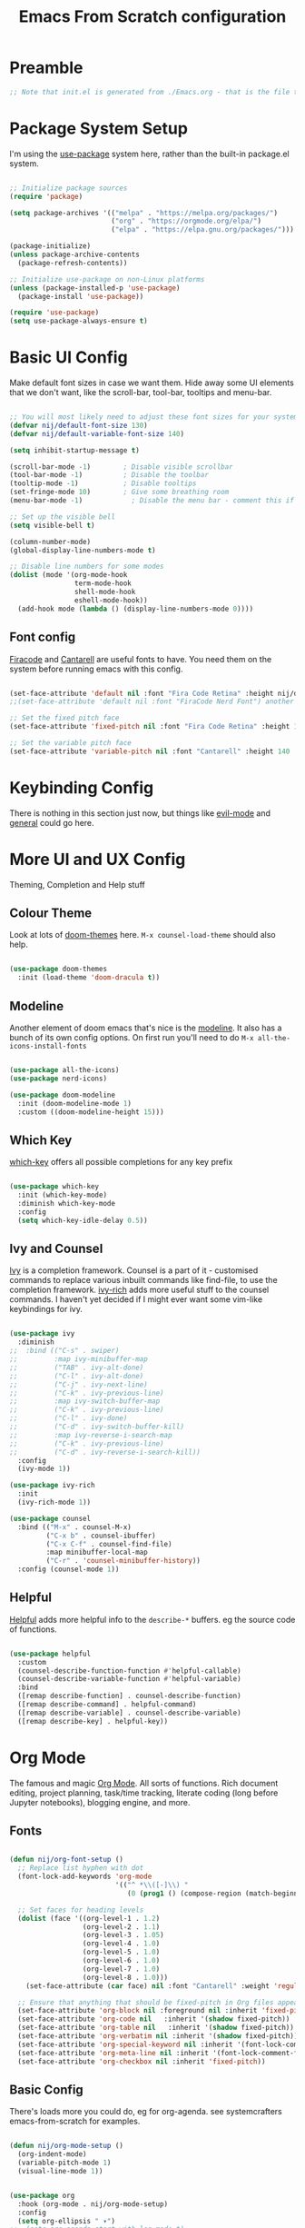 #+title: Emacs From Scratch configuration
#+PROPERTY: header-args:emacs-lisp :tangle ./init.el :mkdirp yes

* Preamble
#+begin_src emacs-lisp
  ;; Note that init.el is generated from ./Emacs.org - that is the file that should be editted.
#+end_src

* Package System Setup
I'm using the [[https://github.com/jwiegley/use-package][use-package]] system here, rather than the built-in package.el system.
#+begin_src emacs-lisp

  ;; Initialize package sources
  (require 'package)

  (setq package-archives '(("melpa" . "https://melpa.org/packages/")
                           ("org" . "https://orgmode.org/elpa/")
                           ("elpa" . "https://elpa.gnu.org/packages/")))

  (package-initialize)
  (unless package-archive-contents
    (package-refresh-contents))

  ;; Initialize use-package on non-Linux platforms
  (unless (package-installed-p 'use-package)
    (package-install 'use-package))

  (require 'use-package)
  (setq use-package-always-ensure t)

#+end_src

* Basic UI Config
Make default font sizes in case we want them. Hide away some UI elements that we don't want, like the scroll-bar, tool-bar, tooltips and menu-bar.
#+begin_src emacs-lisp

  ;; You will most likely need to adjust these font sizes for your system
  (defvar nij/default-font-size 130)
  (defvar nij/default-variable-font-size 140)

  (setq inhibit-startup-message t)

  (scroll-bar-mode -1)        ; Disable visible scrollbar
  (tool-bar-mode -1)          ; Disable the toolbar
  (tooltip-mode -1)           ; Disable tooltips
  (set-fringe-mode 10)        ; Give some breathing room
  (menu-bar-mode -1)            ; Disable the menu bar - comment this if you're not confident with keybindings yet

  ;; Set up the visible bell
  (setq visible-bell t)

  (column-number-mode)
  (global-display-line-numbers-mode t)

  ;; Disable line numbers for some modes
  (dolist (mode '(org-mode-hook
                  term-mode-hook
                  shell-mode-hook
                  eshell-mode-hook))
    (add-hook mode (lambda () (display-line-numbers-mode 0))))

#+end_src

** Font config
[[https://github.com/tonsky/FiraCode][Firacode]] and [[https://fonts.google.com/specimen/Cantarell][Cantarell]] are useful fonts to have. You need them on the system before running emacs with this config.
#+begin_src emacs-lisp

  (set-face-attribute 'default nil :font "Fira Code Retina" :height nij/default-font-size)
  ;;(set-face-attribute 'default nil :font "FiraCode Nerd Font") another slightly lighter-weight version

  ;; Set the fixed pitch face
  (set-face-attribute 'fixed-pitch nil :font "Fira Code Retina" :height 130)

  ;; Set the variable pitch face
  (set-face-attribute 'variable-pitch nil :font "Cantarell" :height 140 :weight 'regular)

#+end_src

* Keybinding Config
There is nothing in this section just now, but things like [[https://evil.readthedocs.io/en/latest/index.html][evil-mode]] and [[https://github.com/noctuid/general.el][general]] could go here.
* More UI and UX Config
Theming, Completion and Help stuff
** Colour Theme
Look at lots of [[https://github.com/hlissner/emacs-doom-themes][doom-themes]] here. =M-x counsel-load-theme= should also help.
#+begin_src emacs-lisp

  (use-package doom-themes
    :init (load-theme 'doom-dracula t))

#+end_src

** Modeline
Another element of doom emacs that's nice is the [[https://github.com/seagle0128/doom-modeline][modeline]]. It also has a bunch of its own config options. On first run you'll need to do =M-x all-the-icons-install-fonts= 
#+begin_src emacs-lisp

  (use-package all-the-icons)
  (use-package nerd-icons)

  (use-package doom-modeline
    :init (doom-modeline-mode 1)
    :custom ((doom-modeline-height 15)))

#+end_src

** Which Key
[[https://github.com/justbur/emacs-which-key][which-key]] offers all possible completions for any key prefix
#+begin_src emacs-lisp

  (use-package which-key
    :init (which-key-mode)
    :diminish which-key-mode
    :config
    (setq which-key-idle-delay 0.5))

#+end_src

** Ivy and Counsel
[[https://oremacs.com/swiper/][Ivy]] is a completion framework. Counsel is a part of it - customised commands to replace various inbuilt commands like find-file, to use the completion framework. [[https://github.com/Yevgnen/ivy-rich][ivy-rich]] adds more useful stuff to the counsel commands. I haven't yet decided if I might ever want some vim-like keybindings for ivy.
#+begin_src emacs-lisp

  (use-package ivy
    :diminish
  ;;  :bind (("C-s" . swiper)
  ;;         :map ivy-minibuffer-map
  ;;         ("TAB" . ivy-alt-done)
  ;;         ("C-l" . ivy-alt-done)
  ;;         ("C-j" . ivy-next-line)
  ;;         ("C-k" . ivy-previous-line)
  ;;         :map ivy-switch-buffer-map
  ;;         ("C-k" . ivy-previous-line)
  ;;         ("C-l" . ivy-done)
  ;;         ("C-d" . ivy-switch-buffer-kill)
  ;;         :map ivy-reverse-i-search-map
  ;;         ("C-k" . ivy-previous-line)
  ;;         ("C-d" . ivy-reverse-i-search-kill))
    :config
    (ivy-mode 1))

  (use-package ivy-rich
    :init
    (ivy-rich-mode 1))

  (use-package counsel
    :bind (("M-x" . counsel-M-x)
           ("C-x b" . counsel-ibuffer)
           ("C-x C-f" . counsel-find-file)
           :map minibuffer-local-map
           ("C-r" . 'counsel-minibuffer-history))
    :config (counsel-mode 1))

#+end_src

** Helpful
[[https://github.com/Wilfred/helpful][Helpful]] adds more helpful info to the =describe-*= buffers. eg the source code of functions.
#+begin_src emacs-lisp

  (use-package helpful
    :custom
    (counsel-describe-function-function #'helpful-callable)
    (counsel-describe-variable-function #'helpful-variable)
    :bind
    ([remap describe-function] . counsel-describe-function)
    ([remap describe-command] . helpful-command)
    ([remap describe-variable] . counsel-describe-variable)
    ([remap describe-key] . helpful-key))

#+end_src

* Org Mode
The famous and magic [[https://orgmode.org][Org Mode]]. All sorts of functions. Rich document editing, project planning, task/time tracking, literate coding (long before Jupyter notebooks), blogging engine, and more.
** Fonts
#+begin_src emacs-lisp

  (defun nij/org-font-setup ()
    ;; Replace list hyphen with dot
    (font-lock-add-keywords 'org-mode
                            '(("^ *\\([-]\\) "
                               (0 (prog1 () (compose-region (match-beginning 1) (match-end 1) "•"))))))

    ;; Set faces for heading levels
    (dolist (face '((org-level-1 . 1.2)
                    (org-level-2 . 1.1)
                    (org-level-3 . 1.05)
                    (org-level-4 . 1.0)
                    (org-level-5 . 1.0)
                    (org-level-6 . 1.0)
                    (org-level-7 . 1.0)
                    (org-level-8 . 1.0)))
      (set-face-attribute (car face) nil :font "Cantarell" :weight 'regular :height (cdr face)))

    ;; Ensure that anything that should be fixed-pitch in Org files appears that way
    (set-face-attribute 'org-block nil :foreground nil :inherit 'fixed-pitch)
    (set-face-attribute 'org-code nil   :inherit '(shadow fixed-pitch))
    (set-face-attribute 'org-table nil   :inherit '(shadow fixed-pitch))
    (set-face-attribute 'org-verbatim nil :inherit '(shadow fixed-pitch))
    (set-face-attribute 'org-special-keyword nil :inherit '(font-lock-comment-face fixed-pitch))
    (set-face-attribute 'org-meta-line nil :inherit '(font-lock-comment-face fixed-pitch))
    (set-face-attribute 'org-checkbox nil :inherit 'fixed-pitch))

#+end_src

** Basic  Config
There's loads more you could do, eg for org-agenda. see systemcrafters emacs-from-scratch for examples.
#+begin_src emacs-lisp

  (defun nij/org-mode-setup ()
    (org-indent-mode)
    (variable-pitch-mode 1)
    (visual-line-mode 1))


  (use-package org
    :hook (org-mode . nij/org-mode-setup)
    :config
    (setq org-ellipsis " ▾")
  ;;  (setq org-agenda-start-with-log-mode t)
  ;;  (setq org-log-done 'time)
  ;;  (setq org-log-into-drawer t)
  ;;  (setq org-agenda-files
  ;;	'("~/Documents/OrgFiles/Tasks.org"))
  ;;  (require 'org-habit)
  ;;  (add-to-list 'org-modules 'org-habit)
  ;;  (setq org-habit-graph-column 60) ;; this might need amended
  ;;;; there's tons more that can be put in here - look at daviwil's emacs-from-scratch emacs.org org mode section for example
    (nij/org-font-setup))

#+end_src

** Bullets
[[https://github.com/sabof/org-bullets][org-bullets]] lets us have nice looking bullet list markers instead of multiple **.
#+begin_src emacs-lisp

  (use-package org-bullets
    :after org
    :hook (org-mode . org-bullets-mode)
    :custom
    (org-bullets-bullet-list '("◉" "○" "●" "○" "●" "○" "●")))

#+end_src

** Visual centring of org buffer
We use [[https://github.com/joostkremers/visual-fill-column][visual-fill-column]] here. The column width will need to be changed for different screens
#+begin_src emacs-lisp
  
  (defun nij/org-mode-visual-fill ()
    (setq visual-fill-column-width 250
          visual-fill-column-center-text t)
    (visual-fill-column-mode 1))

  (use-package visual-fill-column
    :hook (org-mode . nij/org-mode-visual-fill))

#+end_src

** Configure Babel Languages
Add a list item to org-babel-load-languages for each language we want to do code blocks for. The conf-unix line lets us do key-value pairs (eg meaning=42) which a lot of *nix programs use for config.
More info [[https://orgmode.org/worg/org-contrib/babel/languages.html][here]].
#+begin_src emacs-lisp

  (org-babel-do-load-languages
    'org-babel-load-languages
    '((emacs-lisp . t)
      (python . t)))

  (push '("conf-unix" . conf-unix) org-src-lang-modes)

#+end_src

** Structure Templates
This allows you to type <el then TAB or <py then TAB and so on to get code blocks inserted into org docs. You can even use it for the custom bits like :tangle or :mkdirp if needed.
More [[https://orgmode.org/manual/Structure-Templates.html][here]].
#+begin_src emacs-lisp

(require 'org-tempo)
(add-to-list 'org-structure-template-alist '("sh" . "src shell"))
(add-to-list 'org-structure-template-alist '("el" . "src emacs-lisp"))

#+end_src

** Auto-tangle Config Files
Any time an org-mode buffer gets saved, our function gets run.  If the org-mode file being saved is this one, then the code snippets are all sent to their respective files.
#+begin_src emacs-lisp

  ;; Automatically tange our Emacs.org config file when we save it
  (defun nij/org-babel-tangle-config ()
    (when (string-equal (buffer-file-name)
                        (expand-file-name "~/.emacs.d/Emacs.org"))
      ;; Dynamic scoping example
      (let ((org-confirm-babel-evaluate nil))
        (org-babel-tangle))))
  (add-hook 'org-mode-hook (lambda () (add-hook 'after-save-hook #'nij/org-babel-tangle-config)))
  
#+end_src

* Dev stuff
** Languages
*** IDE Features with lsp-mode
**** lsp-mode
[[https://emacs-lsp.github.io/lsp-mode/][lsp-mode]] allows communication with an external language server for IDE-style features.
=[[https://emacs-lsp.github.io/lsp-mode/page/languages/][Check]] the docs for the languages you need= before proceeding, to install the right external packages / dependencies.
#+begin_src emacs-lisp

  (defun nij/lsp-mode-setup ()
    (setq lsp-headerline-breadcrumb-segments '(path-up-to-project file symbols))
    (lsp-headerline-breadcrumb-mode))

  (use-package lsp-mode
    :commands (lsp lsp-deferred)
    :hook ((lsp-mode . nij/lsp-mode-setup)
           (cc-mode . lsp-deferred)) ;; for c and c++
    :init (setq lsp-keymap-prefix "C-c l")
    :config (lsp-enable-which-key-integration t))

#+end_src

**** lsp-ui
[[https://emacs-lsp.github.io/lsp-ui/][UI enhancements]] to make it even more IDE-ish.
#+begin_src emacs-lisp

  (use-package lsp-ui
  :hook (lsp-mode . lsp-ui-mode)
  :custom (lsp-ui-doc-position 'bottom))

#+end_src

**** lsp-treemacs
[[https://github.com/emacs-lsp/lsp-treemacs][lsp-treemacs]] provides various tree views. Try =M-x lsp-treemacs-symbols= or =M-x lsp-treemacs-references= or =M-x lsp-treemacs-error-list=
#+begin_src emacs-lisp

  (use-package lsp-treemacs
    :after lsp)

#+end_src

**** lsp-ivy
[[https://github.com/emacs-lsp/lsp-ivy][lsp-ivy]] provides searching by symbol within the code. lsp-ivy-workspace-symbol and lsp-ivy-global-workspace-symbol
#+begin_src emacs-lisp

  (use-package lsp-ivy)

#+end_src

** Company mode
For nicer than completion-at-point
#+begin_src emacs-lisp

  (use-package company
    :after lsp-mode
    :hook (lsp-mode . company-mode)
    :bind (:map company-active-map
           ("<tab>" . company-complete-selection))
          (:map lsp-mode-map
           ("<tab>" . company-indent-or-complete-common))
    :custom
    (company-minimum-prefix-length 1)
    (company-idle-delay 0.0))

  (use-package company-box
    :hook (company-mode . company-box-mode))

#+end_src

** Projectile
#+begin_src emacs-lisp

  (use-package projectile
    :diminish projectile-mode
    :config (projectile-mode)
    :custom ((projectile-completion-system 'ivy))
    :bind-keymap
    ("C-c p" . projectile-command-map)
    :init
    ;; NOTE: Set this to the folder containing Git and other code repos!
    (when (file-directory-p "~/Projects/Code")
      (setq projectile-project-search-path '("~/Projects/Code")))
    (setq projectile-switch-project-action #'projectile-dired))

  (use-package counsel-projectile
    :config (counsel-projectile-mode))

#+end_src

** Sqlite3
Seems to be required for magit. Lifted directly from the github readme with addition of use-package line to install it from melpa. i'm sure the rest of the config should be done in a use-package-y way. You have to have the dev headers package for libsqlite3 from your distro - eg =sudo apt install libsqlite3-dev= on ubuntu 23.04
#+begin_src emacs-lisp

  ;; the first time you run emacs with this config it'll complain that some function definition is void or something like that.
  ;; you have to (unload-feature 'sqlite3) then (require 'sqlite3) again.
  (use-package sqlite3)
  
  (require 'sqlite3)

  (setq dbh (sqlite3-open "person.sqlite3" sqlite-open-readwrite sqlite-open-create))
  (sqlite3-exec dbh "create table temp (name text, age integer)")
  (setq stmt (sqlite3-prepare dbh "insert into temp values (?,?)"))
  (cl-loop for i from 1 to 10 do
           (sqlite3-bind-multi stmt (format "name%d" i) i)
            ;; execute the SQL
           (sqlite3-step stmt)
           ;; call reset if you want to bind the SQL to a new set of variables
           (sqlite3-reset stmt))
  (sqlite3-finalize stmt)

  (setq stmt (sqlite3-prepare dbh "select * from temp"))
  (while (= sqlite-row (sqlite3-step stmt))
    (cl-destructuring-bind (name age) (sqlite3-fetch stmt)
      (message "name: %s, age: %d" name age)))
  (sqlite3-finalize stmt)
  (sqlite3-close dbh)

#+end_src

** Magit
#+begin_src emacs-lisp

  (use-package magit
    :custom
    (magit-display-buffer-function #'magit-display-buffer-same-window-except-diff-v1))

  ;; NOTE: Make sure to configure a GitHub token before using this package!
  ;; - https://magit.vc/manual/forge/Token-Creation.html#Token-Creation
  ;; - https://magit.vc/manual/ghub/Getting-Started.html#Getting-Started
  (use-package forge)

#+end_src

** Rainbow Delimiters
#+begin_src emacs-lisp

  (use-package rainbow-delimiters
    :hook (prog-mode . rainbow-delimiters-mode))

#+end_src

